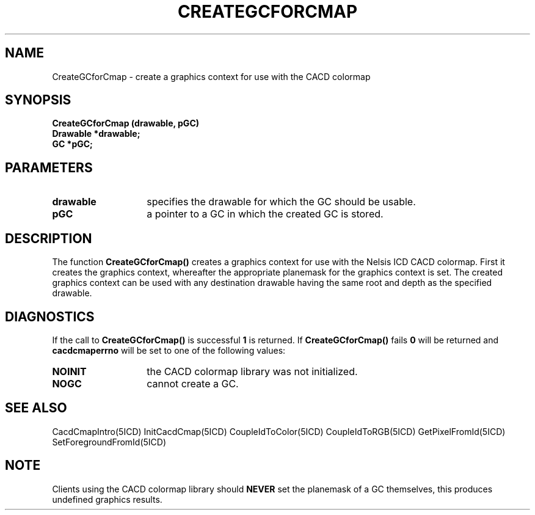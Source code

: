 .TH CREATEGCFORCMAP 5ICD "9/6/88"
.UC 4
.SH NAME
CreateGCforCmap - create a graphics context for use with the CACD colormap
.SH SYNOPSIS
.nf
\fB
CreateGCforCmap (drawable, pGC)
Drawable *drawable;
GC *pGC;
\fP
.fi
.SH PARAMETERS
.TP 14
.B drawable
specifies the drawable for which the GC should be usable.
.TP 14
.B pGC
a pointer to a GC in which the created GC is stored.
.SH DESCRIPTION
The function \fBCreateGCforCmap()\fP creates a graphics context
for use with the Nelsis ICD CACD colormap.
First it creates the graphics context, whereafter the appropriate
planemask for the graphics context is set.
The created graphics context can be used with any destination
drawable having the same root and depth as the specified drawable.
.SH DIAGNOSTICS
If the call to \fBCreateGCforCmap()\fP is successful \fB1\fP is returned.
If \fBCreateGCforCmap()\fP fails \fB0\fP will be returned
and \fBcacdcmaperrno\fP will be set to one of the following values:
.TP 14
.B NOINIT
the CACD colormap library was not initialized.
.TP 14
.B NOGC
cannot create a GC.
.SH SEE ALSO
CacdCmapIntro(5ICD)
InitCacdCmap(5ICD)
CoupleIdToColor(5ICD)
CoupleIdToRGB(5ICD)
GetPixelFromId(5ICD)
SetForegroundFromId(5ICD)
.SH NOTE
Clients using the CACD colormap library should \fBNEVER\fP
set the planemask of a GC themselves, this produces undefined
graphics results.
